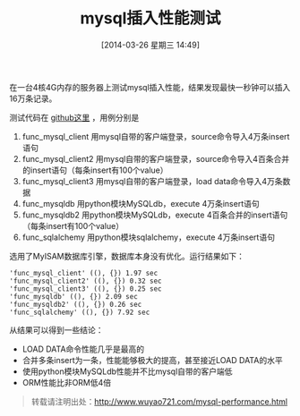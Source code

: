 #+BLOG: wuyao721
#+POSTID: 556
#+DATE: [2014-03-26 星期三 14:49]
#+OPTIONS: toc:nil num:nil todo:nil pri:nil tags:nil ^:nil TeX:nil
#+CATEGORY: 
#+PERMALINK: mysql-performance
#+TAGS: mysql
#+DESCRIPTION:
#+TITLE: mysql插入性能测试

在一台4核4G内存的服务器上测试mysql插入性能，结果发现最快一秒钟可以插入16万条记录。

#+begin_html
<!--more--> 
#+end_html

测试代码在 [[https://github.com/wuyao721/51lib/blob/master/python/demo/mysqldemo.py][github这里]] ，用例分别是
 1. func_mysql_client 用mysql自带的客户端登录，source命令导入4万条insert语句
 2. func_mysql_client2 用mysql自带的客户端登录，source命令导入4百条合并的insert语句（每条insert有100个value）
 3. func_mysql_client3 用mysql自带的客户端登录，load data命令导入4万条数据
 4. func_mysqldb 用python模块MySQLdb，execute 4万条insert语句
 5. func_mysqldb2 用python模块MySQLdb，execute 4百条合并的insert语句（每条insert有100个value）
 6. func_sqlalchemy 用python模块sqlalchemy，execute 4万条insert语句

选用了MyISAM数据库引擎，数据库本身没有优化。运行结果如下：
: 'func_mysql_client' ((), {}) 1.97 sec  
: 'func_mysql_client2' ((), {}) 0.32 sec 
: 'func_mysql_client3' ((), {}) 0.25 sec 
: 'func_mysqldb' ((), {}) 2.09 sec       
: 'func_mysqldb2' ((), {}) 0.26 sec      
: 'func_sqlalchemy' ((), {}) 7.92 sec    

从结果可以得到一些结论：
 - LOAD DATA命令性能几乎是最高的
 - 合并多条insert为一条，性能能够极大的提高，甚至接近LOAD DATA的水平
 - 使用python模块MySQLdb性能并不比mysql自带的客户端低
 - ORM性能比非ORM低4倍

#+begin_quote
转载请注明出处：[[http://www.wuyao721.com/mysql-performance.html]]
#+end_quote
